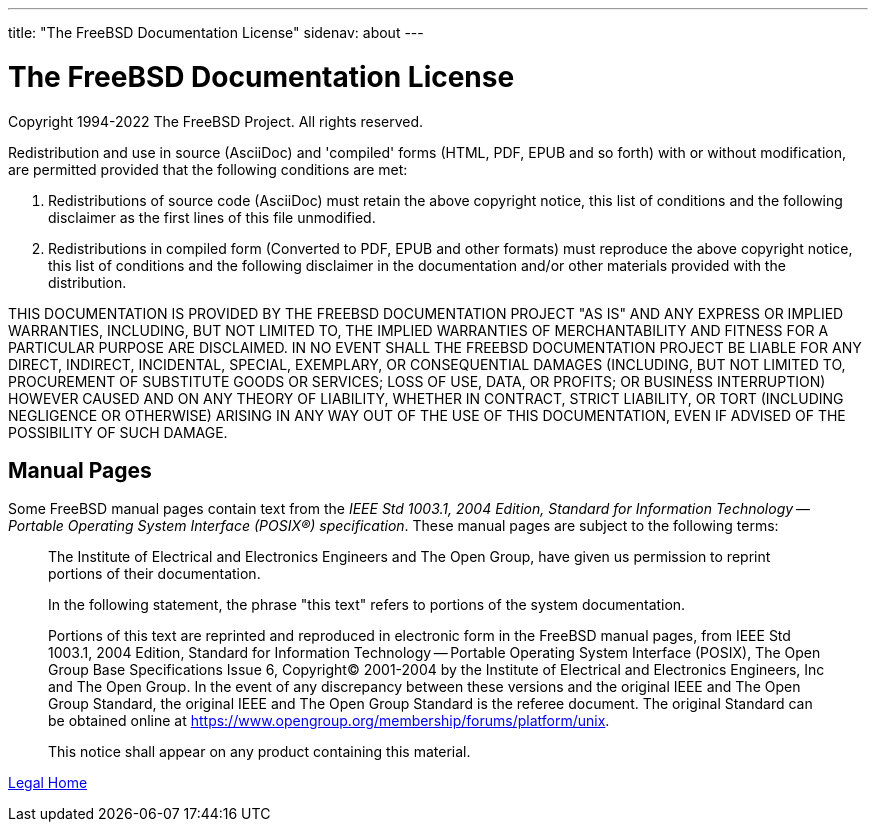 ---
title: "The FreeBSD Documentation License"
sidenav: about
---

= The FreeBSD Documentation License

Copyright 1994-2022 The FreeBSD Project. All rights reserved.

Redistribution and use in source (AsciiDoc) and 'compiled' forms (HTML, PDF, EPUB and so forth) with or without modification, are permitted provided that the following conditions are met:

. Redistributions of source code (AsciiDoc) must retain the above copyright notice, this list of conditions and the following disclaimer as the first lines of this file unmodified.
. Redistributions in compiled form (Converted to PDF, EPUB and other formats) must reproduce the above copyright notice, this list of conditions and the following disclaimer in the documentation and/or other materials provided with the distribution.

THIS DOCUMENTATION IS PROVIDED BY THE FREEBSD DOCUMENTATION PROJECT "AS IS" AND ANY EXPRESS OR IMPLIED WARRANTIES, INCLUDING, BUT NOT LIMITED TO, THE IMPLIED WARRANTIES OF MERCHANTABILITY AND FITNESS FOR A PARTICULAR PURPOSE ARE DISCLAIMED. IN NO EVENT SHALL THE FREEBSD DOCUMENTATION PROJECT BE LIABLE FOR ANY DIRECT, INDIRECT, INCIDENTAL, SPECIAL, EXEMPLARY, OR CONSEQUENTIAL DAMAGES (INCLUDING, BUT NOT LIMITED TO, PROCUREMENT OF SUBSTITUTE GOODS OR SERVICES; LOSS OF USE, DATA, OR PROFITS; OR BUSINESS INTERRUPTION) HOWEVER CAUSED AND ON ANY THEORY OF LIABILITY, WHETHER IN CONTRACT, STRICT LIABILITY, OR TORT (INCLUDING NEGLIGENCE OR OTHERWISE) ARISING IN ANY WAY OUT OF THE USE OF THIS DOCUMENTATION, EVEN IF ADVISED OF THE POSSIBILITY OF SUCH DAMAGE.

== Manual Pages

Some FreeBSD manual pages contain text from the _IEEE Std 1003.1, 2004 Edition, Standard for Information Technology -- Portable Operating System Interface (POSIX(R)) specification_. These manual pages are subject to the following terms:

____
The Institute of Electrical and Electronics Engineers and The Open Group, have given us permission to reprint portions of their documentation.

In the following statement, the phrase "this text" refers to portions of the system documentation.

Portions of this text are reprinted and reproduced in electronic form in the FreeBSD manual pages, from IEEE Std 1003.1, 2004 Edition, Standard for Information Technology -- Portable Operating System Interface (POSIX), The Open Group Base Specifications Issue 6, Copyright(C) 2001-2004 by the Institute of Electrical and Electronics Engineers, Inc and The Open Group. In the event of any discrepancy between these versions and the original IEEE and The Open Group Standard, the original IEEE and The Open Group Standard is the referee document. The original Standard can be obtained online at https://www.opengroup.org/membership/forums/platform/unix.

This notice shall appear on any product containing this material.
____

link:..[Legal Home]
